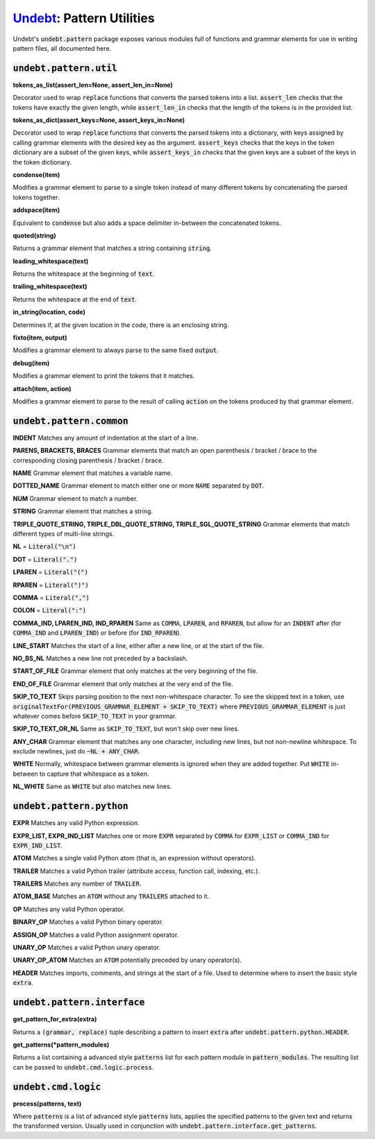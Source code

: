 Undebt_: Pattern Utilities
==========================

.. _Undebt: index.html
.. default-role:: code

Undebt's `undebt.pattern` package exposes various modules full of functions and grammar elements for use in writing pattern files, all documented here.

`undebt.pattern.util`
---------------------

**tokens_as_list(assert_len=None, assert_len_in=None)**

Decorator used to wrap `replace` functions that converts the parsed tokens into a list. `assert_len` checks that the tokens have exactly the given length, while `assert_len_in` checks that the length of the tokens is in the provided list.

**tokens_as_dict(assert_keys=None, assert_keys_in=None)**

Decorator used to wrap `replace` functions that converts the parsed tokens into a dictionary, with keys assigned by calling grammar elements with the desired key as the argument. `assert_keys` checks that the keys in the token dictionary are a subset of the given keys, while `assert_keys_in` checks that the given keys are a subset of the keys in the token dictionary.

**condense(item)**

Modifies a grammar element to parse to a single token instead of many different tokens by concatenating the parsed tokens together.

**addspace(item)**

Equivalent to `condense` but also adds a space delimiter in-between the concatenated tokens.

**quoted(string)**

Returns a grammar element that matches a string containing `string`.

**leading_whitespace(text)**

Returns the whitespace at the beginning of `text`.

**trailing_whitespace(text)**

Returns the whitespace at the end of `text`.

**in_string(location, code)**

Determines if, at the given location in the code, there is an enclosing string.

**fixto(item, output)**

Modifies a grammar element to always parse to the same fixed `output`.

**debug(item)**

Modifies a grammar element to print the tokens that it matches.

**attach(item, action)**

Modifies a grammar element to parse to the result of calling `action` on the  tokens produced by that grammar element.

`undebt.pattern.common`
-----------------------

**INDENT**
Matches any amount of indentation at the start of a line.

**PARENS, BRACKETS, BRACES**
Grammar elements that match an open parenthesis / bracket / brace to the corresponding closing parenthesis / bracket / brace.

**NAME**
Grammar element that matches a variable name.

**DOTTED_NAME**
Grammar element to match either one or more `NAME` separated by `DOT`.

**NUM**
Grammar element to match a number.

**STRING**
Grammar element that matches a string.

**TRIPLE_QUOTE_STRING, TRIPLE_DBL_QUOTE_STRING, TRIPLE_SGL_QUOTE_STRING**
Grammar elements that match different types of multi-line strings.

**NL**
= `Literal("\n")`

**DOT**
= `Literal(".")`

**LPAREN**
= `Literal("(")`

**RPAREN**
= `Literal(")")`

**COMMA**
= `Literal(",")`

**COLON**
= `Literal(":")`

**COMMA_IND, LPAREN_IND, IND_RPAREN**
Same as `COMMA`, `LPAREN`, and `RPAREN`, but allow for an `INDENT` after (for `COMMA_IND` and `LPAREN_IND`) or before (for `IND_RPAREN`).

**LINE_START**
Matches the start of a line, either after a new line, or at the start of the file.

**NO_BS_NL**
Matches a new line not preceded by a backslash.

**START_OF_FILE**
Grammar element that only matches at the very beginning of the file.

**END_OF_FILE**
Grammar element that only matches at the very end of the file.

**SKIP_TO_TEXT**
Skips parsing position to the next non-whitespace character. To see the skipped text in a token, use `originalTextFor(PREVIOUS_GRAMMAR_ELEMENT + SKIP_TO_TEXT)` where `PREVIOUS_GRAMMAR_ELEMENT` is just whatever comes before `SKIP_TO_TEXT` in your grammar.

**SKIP_TO_TEXT_OR_NL**
Same as `SKIP_TO_TEXT`, but won't skip over new lines.

**ANY_CHAR**
Grammar element that matches any one character, including new lines, but not  non-newline whitespace. To exclude newlines, just do `~NL + ANY_CHAR`.

**WHITE**
Normally, whitespace between grammar elements is ignored when they are added together. Put `WHITE` in-between to capture that whitespace as a token.

**NL_WHITE**
Same as `WHITE` but also matches new lines.

`undebt.pattern.python`
-----------------------

**EXPR**
Matches any valid Python expression.

**EXPR_LIST, EXPR_IND_LIST**
Matches one or more `EXPR` separated by `COMMA` for `EXPR_LIST` or `COMMA_IND` for `EXPR_IND_LIST`.

**ATOM**
Matches a single valid Python atom (that is, an expression without operators).

**TRAILER**
Matches a valid Python trailer (attribute access, function call, indexing, etc.).

**TRAILERS**
Matches any number of `TRAILER`.

**ATOM_BASE**
Matches an `ATOM` without any `TRAILERS` attached to it.

**OP**
Matches any valid Python operator.

**BINARY_OP**
Matches a valid Python binary operator.

**ASSIGN_OP**
Matches a valid Python assignment operator.

**UNARY_OP**
Matches a valid Python unary operator.

**UNARY_OP_ATOM**
Matches an `ATOM` potentially preceded by unary operator(s).

**HEADER**
Matches imports, comments, and strings at the start of a file. Used to determine where to insert the basic style `extra`.

`undebt.pattern.interface`
--------------------------

**get_pattern_for_extra(extra)**

Returns a `(grammar, replace)` tuple describing a pattern to insert `extra` after `undebt.pattern.python.HEADER`.

**get_patterns(*pattern_modules)**

Returns a list containing a advanced style `patterns` list for each pattern module in `pattern_modules`. The resulting list can be passed to `undebt.cmd.logic.process`.

`undebt.cmd.logic`
------------------

**process(patterns, text)**

Where `patterns` is a list of advanced style `patterns` lists, applies the specified patterns to the given text and returns the transformed version. Usually used in conjunction with `undebt.pattern.interface.get_patterns`.
